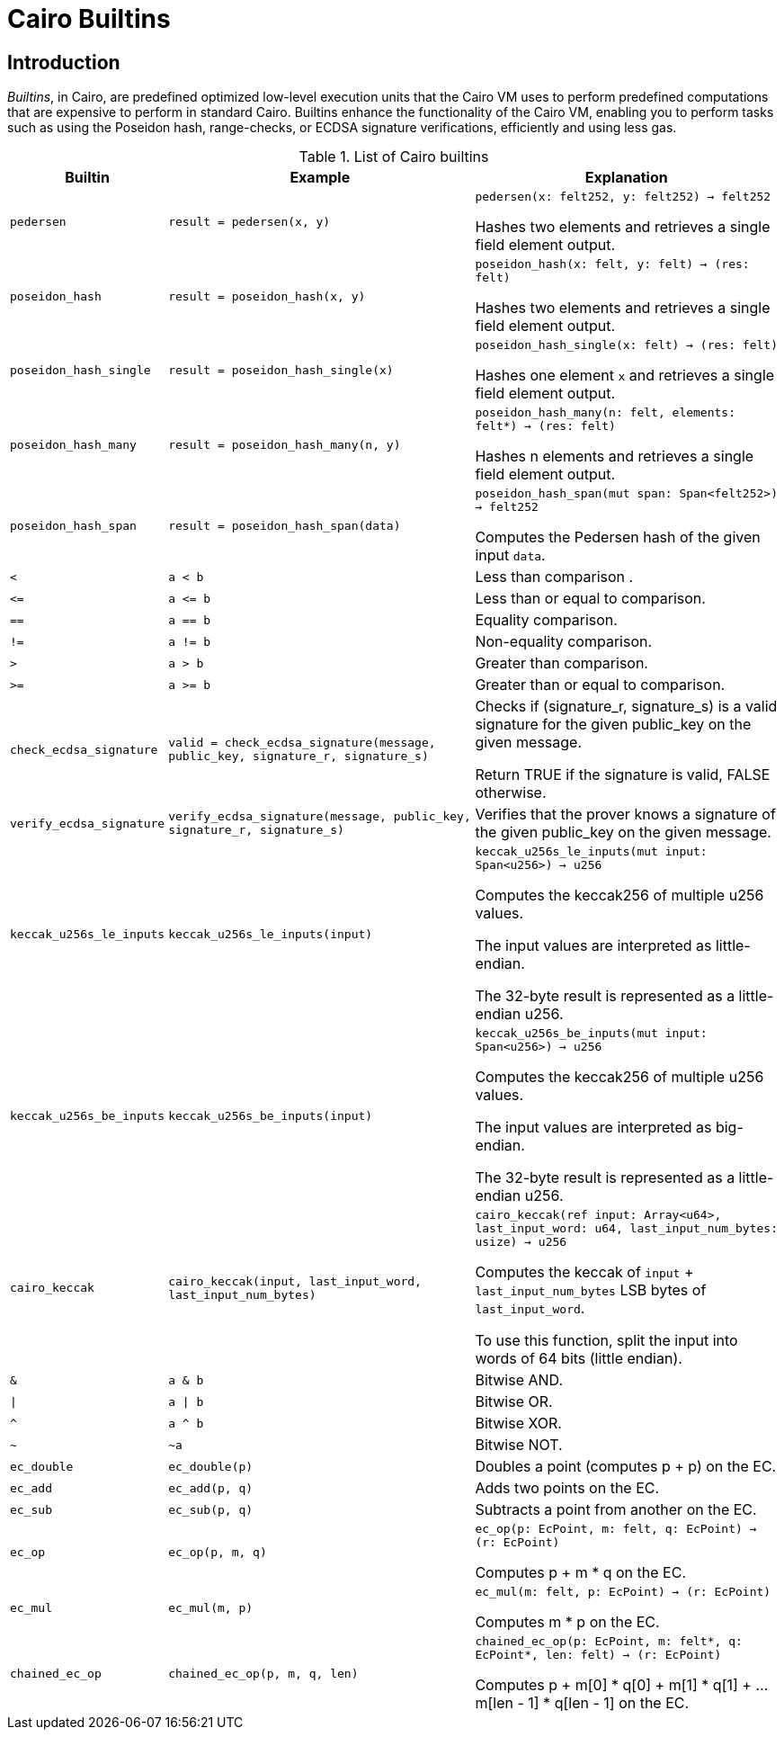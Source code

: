 = Cairo Builtins

== Introduction

_Builtins_, in Cairo, are predefined optimized low-level execution units that the Cairo VM uses to perform predefined computations that are expensive to perform in standard Cairo. Builtins enhance the functionality of the Cairo VM, enabling you to perform tasks such as using the Poseidon hash, range-checks, or ECDSA signature verifications, efficiently and using less gas.

[#list-of-cairo-builtins]
.List of Cairo builtins

[cols="1,2,2"]
|===
| Builtin | Example | Explanation

| `pedersen`
| `result = pedersen(x, y)`
| `pedersen(x: felt252, y: felt252) -> felt252`

Hashes two elements and retrieves a single field element output.

| `poseidon_hash`
| `result = poseidon_hash(x, y)`
| `poseidon_hash(x: felt, y: felt) -> (res: felt)`

Hashes two elements and retrieves a single field element output.

| `poseidon_hash_single`
| `result = poseidon_hash_single(x)`
| `poseidon_hash_single(x: felt) -> (res: felt)`

Hashes one element `x` and retrieves a single field element output.

| `poseidon_hash_many`
| `result = poseidon_hash_many(n, y)`
| `poseidon_hash_many(n: felt, elements: felt*) -> (res: felt)`

Hashes n elements and retrieves a single field element output.

| `poseidon_hash_span`
| `result = poseidon_hash_span(data)`
| `poseidon_hash_span(mut span: Span<felt252>) -> felt252`

Computes the Pedersen hash of the given input `data`.

| `<`
| `a < b`
| Less than comparison  .

| `\<=`
| `a \<= b`
| Less than or equal to comparison.

| `==`
| `a == b`
| Equality comparison.

| `!=`
| `a != b`
| Non-equality comparison.

| `>`
| `a > b`
| Greater than comparison.

| `>=`
| `a >= b`
| Greater than or equal to comparison.

| `check_ecdsa_signature`
| `valid = check_ecdsa_signature(message, public_key, signature_r, signature_s)`
| Checks if (signature_r, signature_s) is a valid signature for the given public_key on the given message. 

Return TRUE if the signature is valid, FALSE otherwise.

| `verify_ecdsa_signature`
| `verify_ecdsa_signature(message, public_key, signature_r, signature_s)`
| Verifies that the prover knows a signature of the given public_key on the given message.

| `keccak_u256s_le_inputs`
| `keccak_u256s_le_inputs(input)`
| `keccak_u256s_le_inputs(mut input: Span<u256>) -> u256`

Computes the keccak256 of multiple u256 values.

The input values are interpreted as little-endian.

The 32-byte result is represented as a little-endian u256.

| `keccak_u256s_be_inputs`
| `keccak_u256s_be_inputs(input)`
| `keccak_u256s_be_inputs(mut input: Span<u256>) -> u256`

Computes the keccak256 of multiple u256 values.

The input values are interpreted as big-endian.

The 32-byte result is represented as a little-endian u256.

| `cairo_keccak`
| `cairo_keccak(input, last_input_word, last_input_num_bytes)`
| `cairo_keccak(ref input: Array<u64>, last_input_word: u64, last_input_num_bytes: usize) -> u256`

Computes the keccak of `input` + `last_input_num_bytes` LSB bytes of `last_input_word`.

To use this function, split the input into words of 64 bits (little endian).

| `&`
| `a & b`
| Bitwise AND.

| `\|`
| `a \| b`
| Bitwise OR.

| `^`
| `a ^ b`
| Bitwise XOR.

| `~`
| `~a`
| Bitwise NOT.

| `ec_double`
| `ec_double(p)`
| Doubles a point (computes p + p) on the EC.

| `ec_add`
| `ec_add(p, q)`
| Adds two points on the EC.

| `ec_sub`
| `ec_sub(p, q)`
| Subtracts a point from another on the EC.

| `ec_op`
| `ec_op(p, m, q)`
| `ec_op(p: EcPoint, m: felt, q: EcPoint) -> (r: EcPoint)`

Computes p + m * q on the EC.

| `ec_mul`
| `ec_mul(m, p)`
| `ec_mul(m: felt, p: EcPoint) -> (r: EcPoint)`

Computes m * p on the EC.

| `chained_ec_op`
| `chained_ec_op(p, m, q, len)`
| `chained_ec_op(p: EcPoint, m: felt*, q: EcPoint*, len: felt) -> (r: EcPoint)`

Computes p + m[0] * q[0] + m[1] * q[1] + ... m[len - 1] * q[len - 1] on the EC.

|===

